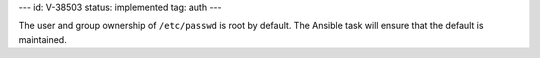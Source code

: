 ---
id: V-38503
status: implemented
tag: auth
---

The user and group ownership of ``/etc/passwd`` is root by default. The Ansible
task will ensure that the default is maintained.
